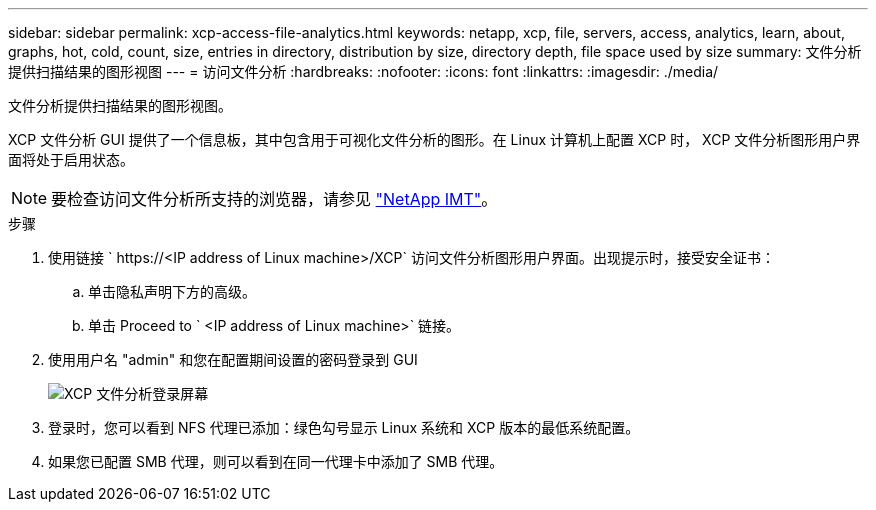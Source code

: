 ---
sidebar: sidebar 
permalink: xcp-access-file-analytics.html 
keywords: netapp, xcp, file, servers, access, analytics, learn, about, graphs, hot, cold, count, size, entries in directory, distribution by size, directory depth, file space used by size 
summary: 文件分析提供扫描结果的图形视图 
---
= 访问文件分析
:hardbreaks:
:nofooter: 
:icons: font
:linkattrs: 
:imagesdir: ./media/


[role="lead"]
文件分析提供扫描结果的图形视图。

XCP 文件分析 GUI 提供了一个信息板，其中包含用于可视化文件分析的图形。在 Linux 计算机上配置 XCP 时， XCP 文件分析图形用户界面将处于启用状态。


NOTE: 要检查访问文件分析所支持的浏览器，请参见 link:https://mysupport.netapp.com/matrix/["NetApp IMT"^]。

.步骤
. 使用链接 ` \https://<IP address of Linux machine>/XCP` 访问文件分析图形用户界面。出现提示时，接受安全证书：
+
.. 单击隐私声明下方的高级。
.. 单击 Proceed to ` <IP address of Linux machine>` 链接。


. 使用用户名 "admin" 和您在配置期间设置的密码登录到 GUI
+
image:xcp_image2.png["XCP 文件分析登录屏幕"]

. 登录时，您可以看到 NFS 代理已添加：绿色勾号显示 Linux 系统和 XCP 版本的最低系统配置。
. 如果您已配置 SMB 代理，则可以看到在同一代理卡中添加了 SMB 代理。

